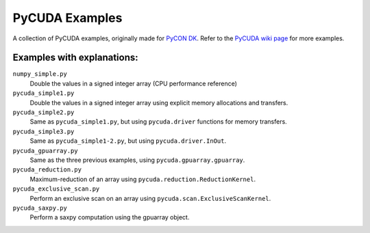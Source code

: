 PyCUDA Examples
===============

A collection of PyCUDA examples, originally made for `PyCON DK <http://pycon.dk/>`_.
Refer to the `PyCUDA wiki page <http://wiki.tiker.net/PyCuda/Examples>`_ for more examples.

Examples with explanations:
---------------------------

``numpy_simple.py``
    Double the values in a signed integer array (CPU performance reference)

``pycuda_simple1.py``
    Double the values in a signed integer array using explicit memory allocations and transfers.

``pycuda_simple2.py``
    Same as ``pycuda_simple1.py``, but using ``pycuda.driver`` functions for memory transfers.

``pycuda_simple3.py``
    Same as ``pycuda_simple1-2.py``, but using ``pycuda.driver.InOut``.

``pycuda_gpuarray.py``
    Same as the three previous examples, using ``pycuda.gpuarray.gpuarray``.

``pycuda_reduction.py``
    Maximum-reduction of an array using ``pycuda.reduction.ReductionKernel``.

``pycuda_exclusive_scan.py``
    Perform an exclusive scan on an array using ``pycuda.scan.ExclusiveScanKernel``.

``pycuda_saxpy.py``
    Perform a saxpy computation using the gpuarray object.
